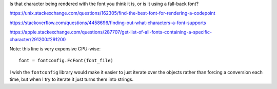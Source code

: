Is that character being rendered with the font you think it is,
or is it using a fall-back font?

https://unix.stackexchange.com/questions/162305/find-the-best-font-for-rendering-a-codepoint

https://stackoverflow.com/questions/4458696/finding-out-what-characters-a-font-supports

https://apple.stackexchange.com/questions/287707/get-list-of-all-fonts-containing-a-specific-character/291200#291200

Note: this line is very expensive CPU-wise::

    font = fontconfig.FcFont(font_file)

I wish the ``fontconfig`` library would make it easier
to just iterate over the objects
rather than forcing a conversion each time,
but when I try to iterate it just turns them into strings.
